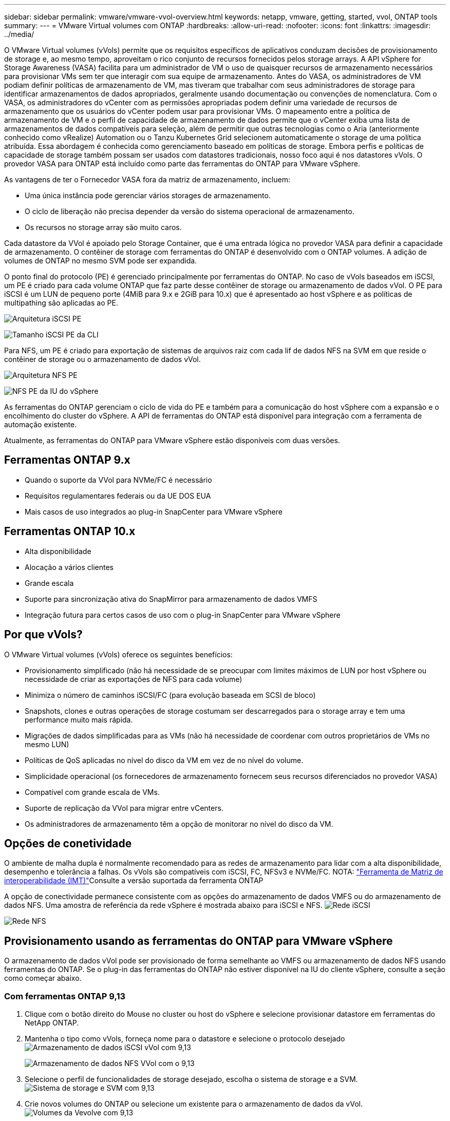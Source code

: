 ---
sidebar: sidebar 
permalink: vmware/vmware-vvol-overview.html 
keywords: netapp, vmware, getting, started, vvol, ONTAP tools 
summary:  
---
= VMware Virtual volumes com ONTAP
:hardbreaks:
:allow-uri-read: 
:nofooter: 
:icons: font
:linkattrs: 
:imagesdir: ../media/


[role="lead"]
O VMware Virtual volumes (vVols) permite que os requisitos específicos de aplicativos conduzam decisões de provisionamento de storage e, ao mesmo tempo, aproveitam o rico conjunto de recursos fornecidos pelos storage arrays. A API vSphere for Storage Awareness (VASA) facilita para um administrador de VM o uso de quaisquer recursos de armazenamento necessários para provisionar VMs sem ter que interagir com sua equipe de armazenamento. Antes do VASA, os administradores de VM podiam definir políticas de armazenamento de VM, mas tiveram que trabalhar com seus administradores de storage para identificar armazenamentos de dados apropriados, geralmente usando documentação ou convenções de nomenclatura. Com o VASA, os administradores do vCenter com as permissões apropriadas podem definir uma variedade de recursos de armazenamento que os usuários do vCenter podem usar para provisionar VMs. O mapeamento entre a política de armazenamento de VM e o perfil de capacidade de armazenamento de dados permite que o vCenter exiba uma lista de armazenamentos de dados compatíveis para seleção, além de permitir que outras tecnologias como o Aria (anteriormente conhecido como vRealize) Automation ou o Tanzu Kubernetes Grid selecionem automaticamente o storage de uma política atribuída. Essa abordagem é conhecida como gerenciamento baseado em políticas de storage. Embora perfis e políticas de capacidade de storage também possam ser usados com datastores tradicionais, nosso foco aqui é nos datastores vVols. O provedor VASA para ONTAP está incluído como parte das ferramentas do ONTAP para VMware vSphere.

As vantagens de ter o Fornecedor VASA fora da matriz de armazenamento, incluem:

* Uma única instância pode gerenciar vários storages de armazenamento.
* O ciclo de liberação não precisa depender da versão do sistema operacional de armazenamento.
* Os recursos no storage array são muito caros.


Cada datastore da VVol é apoiado pelo Storage Container, que é uma entrada lógica no provedor VASA para definir a capacidade de armazenamento. O contêiner de storage com ferramentas do ONTAP é desenvolvido com o ONTAP volumes. A adição de volumes de ONTAP no mesmo SVM pode ser expandida.

O ponto final do protocolo (PE) é gerenciado principalmente por ferramentas do ONTAP. No caso de vVols baseados em iSCSI, um PE é criado para cada volume ONTAP que faz parte desse contêiner de storage ou armazenamento de dados vVol. O PE para iSCSI é um LUN de pequeno porte (4MiB para 9.x e 2GiB para 10.x) que é apresentado ao host vSphere e as políticas de multipathing são aplicadas ao PE.

image:vmware-vvol-overview-image01.png["Arquitetura iSCSI PE"]

image:vmware-vvol-overview-image05.png["Tamanho iSCSI PE da CLI"]

Para NFS, um PE é criado para exportação de sistemas de arquivos raiz com cada lif de dados NFS na SVM em que reside o contêiner de storage ou o armazenamento de dados vVol.

image:vmware-vvol-overview-image02.png["Arquitetura NFS PE"]

image:vmware-vvol-overview-image06.png["NFS PE da IU do vSphere"]

As ferramentas do ONTAP gerenciam o ciclo de vida do PE e também para a comunicação do host vSphere com a expansão e o encolhimento do cluster do vSphere. A API de ferramentas do ONTAP está disponível para integração com a ferramenta de automação existente.

Atualmente, as ferramentas do ONTAP para VMware vSphere estão disponíveis com duas versões.



== Ferramentas ONTAP 9.x

* Quando o suporte da VVol para NVMe/FC é necessário
* Requisitos regulamentares federais ou da UE DOS EUA
* Mais casos de uso integrados ao plug-in SnapCenter para VMware vSphere




== Ferramentas ONTAP 10.x

* Alta disponibilidade
* Alocação a vários clientes
* Grande escala
* Suporte para sincronização ativa do SnapMirror para armazenamento de dados VMFS
* Integração futura para certos casos de uso com o plug-in SnapCenter para VMware vSphere




== Por que vVols?

O VMware Virtual volumes (vVols) oferece os seguintes benefícios:

* Provisionamento simplificado (não há necessidade de se preocupar com limites máximos de LUN por host vSphere ou necessidade de criar as exportações de NFS para cada volume)
* Minimiza o número de caminhos iSCSI/FC (para evolução baseada em SCSI de bloco)
* Snapshots, clones e outras operações de storage costumam ser descarregados para o storage array e tem uma performance muito mais rápida.
* Migrações de dados simplificadas para as VMs (não há necessidade de coordenar com outros proprietários de VMs no mesmo LUN)
* Políticas de QoS aplicadas no nível do disco da VM em vez de no nível do volume.
* Simplicidade operacional (os fornecedores de armazenamento fornecem seus recursos diferenciados no provedor VASA)
* Compatível com grande escala de VMs.
* Suporte de replicação da VVol para migrar entre vCenters.
* Os administradores de armazenamento têm a opção de monitorar no nível do disco da VM.




== Opções de conetividade

O ambiente de malha dupla é normalmente recomendado para as redes de armazenamento para lidar com a alta disponibilidade, desempenho e tolerância a falhas. Os vVols são compatíveis com iSCSI, FC, NFSv3 e NVMe/FC. NOTA: link:https://imt.netapp.com/matrix["Ferramenta de Matriz de interoperabilidade (IMT)"]Consulte a versão suportada da ferramenta ONTAP

A opção de conectividade permanece consistente com as opções do armazenamento de dados VMFS ou do armazenamento de dados NFS. Uma amostra de referência da rede vSphere é mostrada abaixo para iSCSI e NFS. image:vmware-vvol-overview-image03.png["Rede iSCSI"]

image:vmware-vvol-overview-image04.png["Rede NFS"]



== Provisionamento usando as ferramentas do ONTAP para VMware vSphere

O armazenamento de dados vVol pode ser provisionado de forma semelhante ao VMFS ou armazenamento de dados NFS usando ferramentas do ONTAP. Se o plug-in das ferramentas do ONTAP não estiver disponível na IU do cliente vSphere, consulte a seção como começar abaixo.



=== Com ferramentas ONTAP 9,13

. Clique com o botão direito do Mouse no cluster ou host do vSphere e selecione provisionar datastore em ferramentas do NetApp ONTAP.
. Mantenha o tipo como vVols, forneça nome para o datastore e selecione o protocolo desejado image:vmware-vvol-overview-image07.png["Armazenamento de dados iSCSI vVol com 9,13"]
+
image:vmware-vvol-overview-image08.png["Armazenamento de dados NFS VVol com o 9,13"]

. Selecione o perfil de funcionalidades de storage desejado, escolha o sistema de storage e a SVM. image:vmware-vvol-overview-image09.png["Sistema de storage e SVM com 9,13"]
. Crie novos volumes do ONTAP ou selecione um existente para o armazenamento de dados da vVol. image:vmware-vvol-overview-image10.png["Volumes da Vevolve com 9,13"]
+
Os volumes do ONTAP podem ser visualizados ou alterados posteriormente a partir da opção datastore.

+
image:vmware-vvol-overview-image11.png["Expansão da Vevolve com 9,13"]

. Revise o resumo e clique em Finish para criar o armazenamento de dados do vVol. image:vmware-vvol-overview-image12.png["Resumo do armazenamento de dados iSCSI vVol com o 9,13"]
. Uma vez que o datastore vVol é criado, ele pode ser consumido como qualquer outro datastore. Aqui está um exemplo de atribuição de datastore com base na política de armazenamento de VM a uma VM que está sendo criada. image:vmware-vvol-overview-image13.png["Política de storage de VM da Vevolve"]
. Os detalhes da VVol podem ser recuperados usando a interface CLI baseada na web. O URL do portal é o mesmo que o URL do provedor VASA sem o nome do arquivo version.xml. image:vmware-vvol-overview-image14.png["Informações do provedor VASA para 9,13"]
+
A credencial deve corresponder às informações usadas durante o fornecimento de ferramentas do ONTAP image:vmware-vvol-overview-image15.png["UI do cliente VASA"]

+
Ou use a senha atualizada com o console de manutenção das ferramentas ONTAP. image:vmware-vvol-overview-image16.png["Interface do usuário do console de ferramentas do ONTAP"] Selecione interface CLI baseada na Web. image:vmware-vvol-overview-image17.png["Console de controle de ferramentas ONTAP"] Digite o comando desejado na lista de comandos disponíveis. Para listar os detalhes do vVol junto com as informações do storage subjacente, experimente o vvol list image:vmware-vvol-overview-image18.png["Vevolve info com 9,13"]para baseado no LUN, a cli da ONTAP ou o gerente do sistema também podem ser usados. image:vmware-vvol-overview-image19.png["Informações sobre LUN Vevolve com CLI ONTAP"] image:vmware-vvol-overview-image20.png["Informações sobre LUN da VVol com o System Manager"] Para o sistema baseado em NFS, o System Manager pode ser usado para navegar no datastore. image:vmware-vvol-overview-image21.png["Informações sobre NFS da VVol com o System Manager"]





=== Com ferramentas ONTAP 10,1

. Clique com o botão direito do Mouse no cluster ou host do vSphere e selecione criar datastore (10,1) em ferramentas do NetApp ONTAP.
. Selecione o tipo de datastore como vVols. image:vmware-vvol-overview-image22.png["Seleção do datastore da Vevolve com 10,1"] Se a opção vVols não estiver disponível, certifique-se de que o fornecedor VASA está registado. image:vmware-vvol-overview-image23.png["Registo VASA com 10,1"]
. Forneça o nome do armazenamento de dados da vVol e selecione o protocolo de transporte. image:vmware-vvol-overview-image24.png["Nome do datastore e protocolo de transporte da VVol com 10,1"]
. Selecione plataforma e Storage VM. image:vmware-vvol-overview-image25.png["Seleção de SVM do vVol datastore com 10,1"]
. Crie ou use volumes ONTAP existentes para o armazenamento de dados da Vevolve. image:vmware-vvol-overview-image26.png["Seleção do volume do datastore da VVol com 10,1"] Os volumes do ONTAP podem ser visualizados ou atualizados posteriormente a partir da configuração do datastore. image:vmware-vvol-overview-image27.png["Expansão do datastore da Vevolve com o 10,1"]
. Após o provisionamento do datastore, ele pode ser consumido de forma semelhante a qualquer outro datastore.
. As ferramentas do ONTAP fornecem o relatório da VM e do datastore. image:vmware-vvol-overview-image28.png["Relatório de VM com 10,1"] image:vmware-vvol-overview-image29.png["Relatório do datastore com 10,1"]




== Proteção de dados de VMs no armazenamento de dados da VVol

Visão geral da proteção de dados de VMs no datastore vVol pode ser encontrada em link:https://docs.netapp.com/us-en/ontap-apps-dbs/vmware/vmware-vvols-protect.html["Protegendo vVols"].

. Registre o sistema de storage que hospeda o datastore da vVol e quaisquer parceiros de replicação. image:vmware-vvol-overview-image30.png["Registro do sistema de armazenamento com VCS"]
. Crie uma política com atributos necessários. image:vmware-vvol-overview-image31.png["Criação de políticas com SCV"]
. Crie um grupo de recursos e associe-se a políticas (ou políticas). image:vmware-vvol-overview-image32.png["Criação de grupo de recursos com SCV"] OBSERVAÇÃO: Para o armazenamento de dados vVol, é necessário proteger com VM, tag ou pasta. O armazenamento de dados vVol não pode ser incluído no grupo de recursos.
. O status específico de backup da VM pode ser visualizado em sua guia de configuração. image:vmware-vvol-overview-image33.png["Status de backup de uma VM com VCR"]
. A VM pode ser restaurada a partir de seu local principal ou secundário.


link:https://docs.netapp.com/us-en/sc-plugin-vmware-vsphere/scpivs44_attach_vmdks_to_a_vm.html["Documentação do plug-in do SnapCenter"]Consulte para casos de uso adicionais.



== Migração de VM de armazenamentos de dados tradicionais para o armazenamento de dados vVol

Para migrar VMs de outros armazenamentos de dados para um datastore da vVol, várias opções estão disponíveis com base no cenário. Ele pode variar de uma operação simples de storage vMotion até a migração usando HCX. link:migrate-vms-to-ontap-datastore.html["migrar vms para o armazenamento de dados do ONTAP"]Consulte para obter mais detalhes.



== Migração de VM entre datastores da vVol

Para a migração em massa de VMs entre datastores da VVol, verifique link:migrate-vms-to-ontap-datastore.html["migrar vms para o armazenamento de dados do ONTAP"]o .



== Exemplo de arquitetura de referência

As ferramentas do ONTAP para VMware vSphere e SCV podem ser instaladas no mesmo vCenter que está gerenciando ou em um servidor vCenter diferente. É melhor evitar hospedar no armazenamento de dados da vVol que está gerenciando.

image:vmware-vvol-overview-image34.png["Ferramentas do ONTAP, uma por vCenter"]

Como muitos clientes hospedam seus servidores do vCenter em um diferente ao invés de gerenciá-los, uma abordagem semelhante também é recomendada para as ferramentas e SCV do ONTAP.

image:vmware-vvol-overview-image35.png["Ferramentas do ONTAP no vCenter de gerenciamento"]

Com as ferramentas do ONTAP 10.x, uma única instância pode gerenciar vários ambientes do vCenter. Os sistemas de storage são registrados globalmente com credenciais de cluster e os SVMs são atribuídos a cada servidor vCenter de locatário.

image:vmware-vvol-overview-image36.png["Suporte a multivCenter com ferramentas ONTAP 10.x"]

A combinação de modelos dedicados e compartilhados também é suportada.

image:vmware-vvol-overview-image37.png["Mistura de ferramentas ONTAP compartilhadas e dedicadas"]



== Como começar

Se as ferramentas do ONTAP não estiverem instaladas no seu ambiente, faça o download do link:https://support.netapp.com["Site de suporte da NetApp"] e siga as instruções disponíveis em link:https://docs.netapp.com/us-en/ontap-apps-dbs/vmware/vmware-vvols-ontap.html["Usando vVols com ONTAP"].
